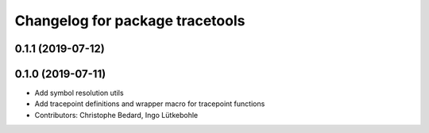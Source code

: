 ^^^^^^^^^^^^^^^^^^^^^^^^^^^^^^^^
Changelog for package tracetools
^^^^^^^^^^^^^^^^^^^^^^^^^^^^^^^^

0.1.1 (2019-07-12)
------------------

0.1.0 (2019-07-11)
------------------
* Add symbol resolution utils
* Add tracepoint definitions and wrapper macro for tracepoint functions
* Contributors: Christophe Bedard, Ingo Lütkebohle
